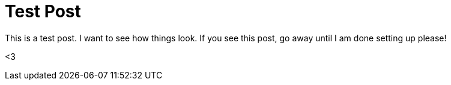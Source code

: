 = Test Post

This is a test post.  I want to see how things look.  If you see this post, go away until I am done setting up please!

<3